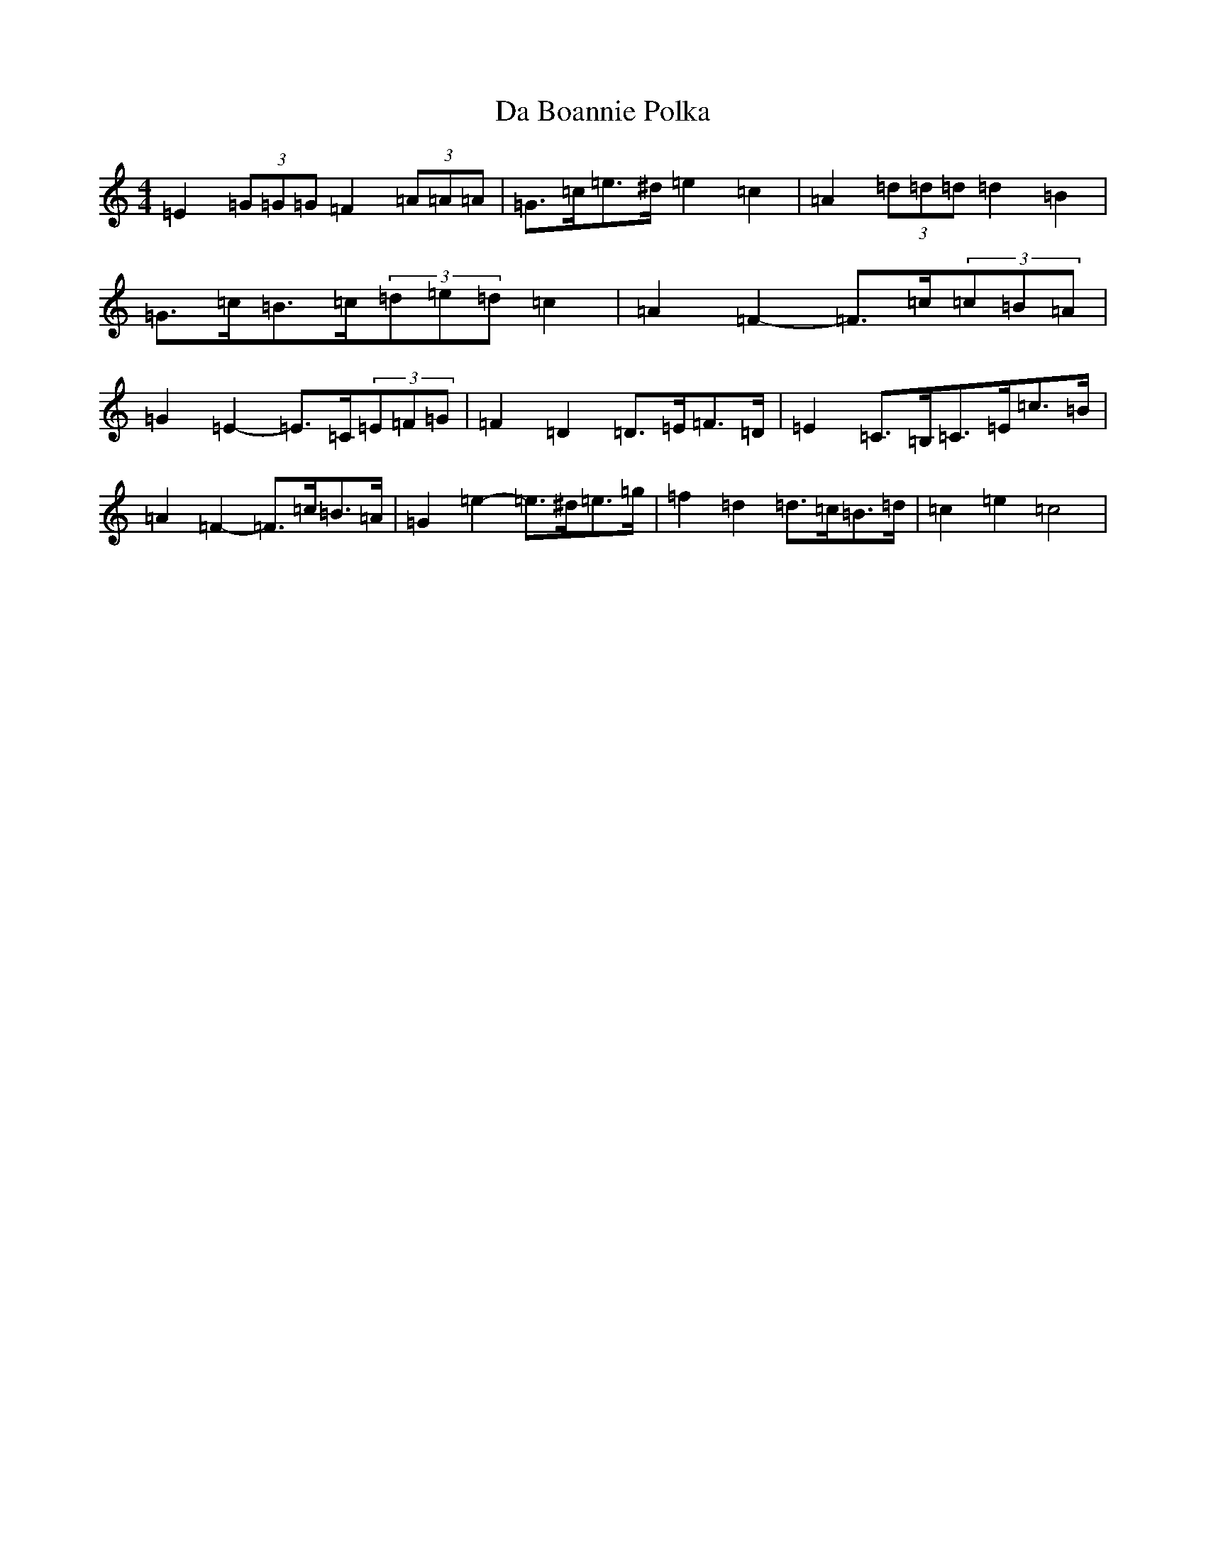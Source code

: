 X: 4628
T: Da Boannie Polka
S: https://thesession.org/tunes/5559#setting17624
R: barndance
M:4/4
L:1/8
K: C Major
=E2(3=G=G=G=F2(3=A=A=A|=G>=c=e>^d=e2=c2|=A2(3=d=d=d=d2=B2|=G>=c=B>=c(3=d=e=d=c2|=A2=F2-=F>=c(3=c=B=A|=G2=E2-=E>=C(3=E=F=G|=F2=D2=D>=E=F>=D|=E2=C>=B,=C>=E=c>=B|=A2=F2-=F>=c=B>=A|=G2=e2-=e>^d=e>=g|=f2=d2=d>=c=B>=d|=c2=e2=c4|